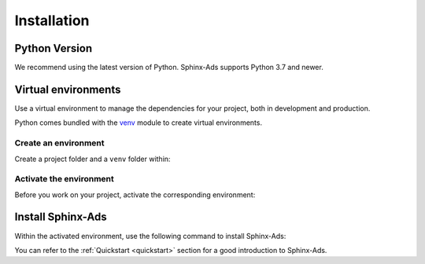 .. _install:

Installation
============

Python Version
--------------
We recommend using the latest version of Python. Sphinx-Ads supports Python 3.7 and newer.

Virtual environments
--------------------
Use a virtual environment to manage the dependencies for your project, both in development and production.

Python comes bundled with the `venv <https://docs.python.org/3/library/venv.html#module-venv>`_ module to create virtual environments.

Create an environment
+++++++++++++++++++++
Create a project folder and a ``venv`` folder within:

.. tab-set::

    .. tab-item:: macOS/Linux
        :sync: unix

        .. code-block:: bash

            $ mkdir myproject
            $ cd myproject
            $ python3 -m venv .venv

    .. tab-item:: Windows
        :sync: win

        .. code-block:: posh

            > mkdir myproject
            > cd myproject
            > python -m venv .venv

Activate the environment
++++++++++++++++++++++++
Before you work on your project, activate the corresponding environment:

.. tab-set::

    .. tab-item:: macOS/Linux
        :sync: unix

        .. code-block:: bash

            $ .venv/bin/activate

    .. tab-item:: Windows
        :sync: win

        .. code-block:: posh

            > .venv\Scripts\activate

Install Sphinx-Ads
------------------
Within the activated environment, use the following command to install Sphinx-Ads:

.. tab-set::

    .. tab-item:: Using pip

        .. code-block:: bash

           $ pip install sphinx-ads

    .. tab-item:: From source

        .. code-block:: bash

           $ git clone https://github.com/useblocks/sphinx-ads
           $ cd sphinx-ads
           $ pip install .


You can refer to the :ref:`Quickstart <quickstart>` section for a good introduction to Sphinx-Ads.